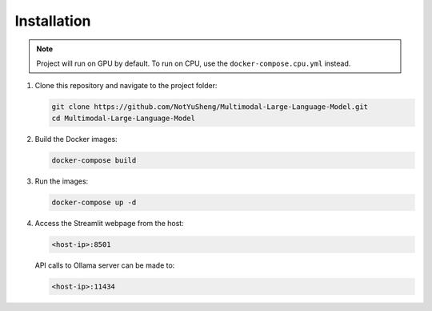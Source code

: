 Installation
=====

.. note::

   Project will run on GPU by default. To run on CPU, use the ``docker-compose.cpu.yml`` instead.

1. Clone this repository and navigate to the project folder:

   .. code-block:: bash

       git clone https://github.com/NotYuSheng/Multimodal-Large-Language-Model.git
       cd Multimodal-Large-Language-Model

2. Build the Docker images:

   .. code-block:: bash

       docker-compose build

3. Run the images:

   .. code-block:: bash

       docker-compose up -d

4. Access the Streamlit webpage from the host:

   .. code-block:: text

       <host-ip>:8501

   API calls to Ollama server can be made to:

   .. code-block:: text

       <host-ip>:11434
